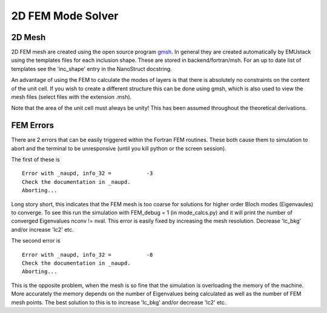 2D FEM Mode Solver
====================

2D Mesh
--------

2D FEM mesh are created using the open source program `gmsh <http://geuz.org/gmsh/>`_.
In general they are created automatically by EMUstack using the templates files for each inclusion shape. These are stored in backend/fortran/msh. For an up to date list of templates see the 'inc_shape' entry in the NanoStruct docstring. 

An advantage of using the FEM to calculate the modes of layers is that there is absolutely no constraints on the content of the unit cell. If you wish to create a different structure this can be done using gmsh, which is also used to view the mesh files (select files with the extension .msh).

Note that the area of the unit cell must always be unity! This has been assumed throughout the theoretical derivations.



FEM Errors
-----------

There are 2 errors that can be easily triggered within the Fortran FEM routines. These both cause them to simulation to abort and the terminal to be unresponsive (until you kill python or the screen session).

The first of these is ::

	Error with _naupd, info_32 =           -3
	Check the documentation in _naupd.
	Aborting...

Long story short, this indicates that the FEM mesh is too coarse for solutions for higher order Bloch modes (Eigenvaules) to converge. To see this run the simulation with FEM_debug = 1 (in mode_calcs.py) and it will print the number of converged Eigenvalues nconv != nval.
This error is easily fixed by increasing the mesh resolution. Decrease 'lc_bkg' and/or increase 'lc2' etc.


The second error is :: 

	Error with _naupd, info_32 =           -8
	Check the documentation in _naupd.
	Aborting...

This is the opposite problem, when the mesh is so fine that the simulation is overloading the memory of the machine. More accurately the memory depends on the number of Eigenvalues being calculated as well as the number of FEM mesh points.
The best solution to this is to increase 'lc_bkg' and/or decrease 'lc2' etc.